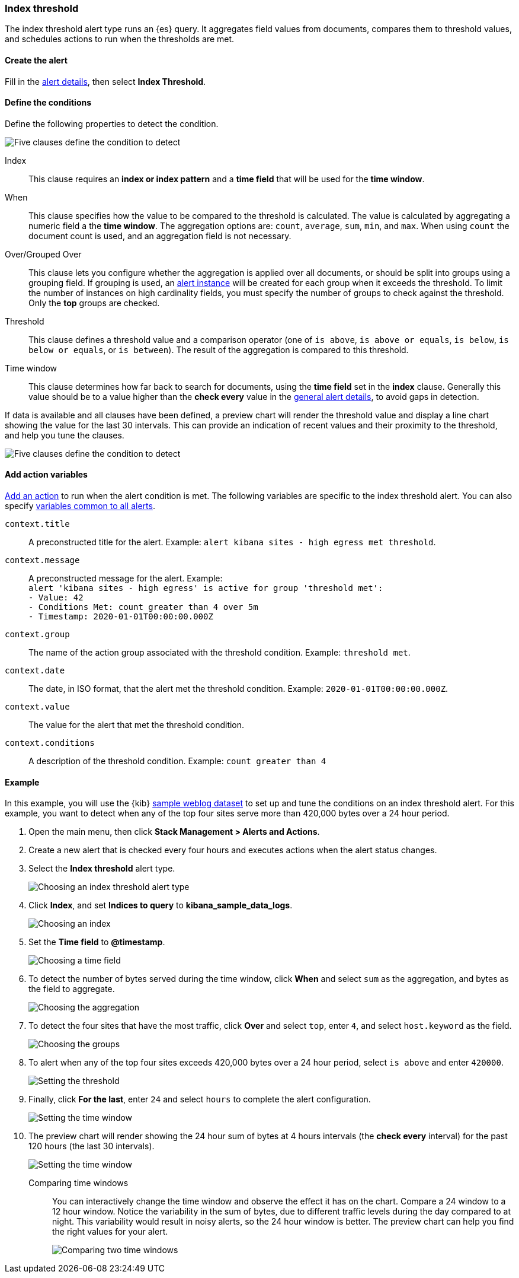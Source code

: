 [role="xpack"]
[[alert-type-index-threshold]]
=== Index threshold

The index threshold alert type runs an {es} query. It aggregates field values from documents, compares them to threshold values, and schedules actions to run when the thresholds are met.

[float]
==== Create the alert

Fill in the <<defining-alerts-general-details, alert details>>, then select *Index Threshold*.

[float]
==== Define the conditions

Define the following properties to detect the condition.

[role="screenshot"]
image::user/alerting/images/alert-types-index-threshold-conditions.png[Five clauses define the condition to detect]

Index:: This clause requires an *index or index pattern* and a *time field* that will be used for the *time window*.
When:: This clause specifies how the value to be compared to the threshold is calculated. The value is calculated by aggregating a numeric field a the *time window*. The aggregation options are: `count`, `average`, `sum`, `min`, and `max`. When using `count` the document count is used, and an aggregation field is not necessary. 
Over/Grouped Over:: This clause lets you configure whether the aggregation is applied over all documents, or should be split into groups using a grouping field. If grouping is used, an  <<alerting-concepts-alert-instances, alert instance>> will be created for each group when it exceeds the threshold. To limit the number of instances on high cardinality fields, you must specify the number of groups to check against the threshold. Only the *top* groups are checked. 
Threshold:: This clause defines a threshold value and a comparison operator  (one of `is above`, `is above or equals`, `is below`, `is below or equals`, or `is between`). The result of the aggregation is compared to this threshold. 
Time window:: This clause determines how far back to search for documents, using the *time field* set in the *index* clause. Generally this value should be to a value higher than the *check every* value in the <<defining-alerts-general-details, general alert details>>, to avoid gaps in detection. 

If data is available and all clauses have been defined, a preview chart will render the threshold value and display a line chart showing the value for the last 30 intervals. This can provide an indication of recent values and their proximity to the threshold, and help you tune the clauses. 

[role="screenshot"]
image::user/alerting/images/alert-types-index-threshold-preview.png[Five clauses define the condition to detect]

[float]
==== Add action variables

<<defining-alerts-actions-details, Add an action>> to run when the alert condition is met. The following variables are specific to the index threshold alert. You can also specify <<defining-alerts-actions-variables, variables common to all alerts>>.

`context.title`:: A preconstructed title for the alert. Example: `alert kibana sites - high egress met threshold`.
`context.message`:: A preconstructed message for the alert. Example: +
`alert 'kibana sites - high egress' is active for group 'threshold met':` +
`- Value: 42` +
`- Conditions Met: count greater than 4 over 5m` +
`- Timestamp: 2020-01-01T00:00:00.000Z`

`context.group`:: The name of the action group associated with the threshold condition. Example: `threshold met`.
`context.date`:: The date, in ISO format, that the alert met the threshold condition. Example: `2020-01-01T00:00:00.000Z`.
`context.value`:: The value for the alert that met the threshold condition.
`context.conditions`:: A description of the threshold condition. Example: `count greater than 4`

[float]
==== Example

In this example, you will use the {kib} <<add-sample-data, sample weblog dataset>> to set up and tune the conditions on an index threshold alert. For this example, you want to detect when any of the top four sites serve more than 420,000 bytes over a 24 hour period.

.  Open the main menu, then click **Stack Management > Alerts and Actions**.

.  Create a new alert that is checked every four hours and executes actions when the alert status changes.

.  Select the **Index threshold** alert type.
+
[role="screenshot"]
image::user/alerting/images/alert-types-index-threshold-select.png[Choosing an index threshold alert type]

. Click *Index*, and set *Indices to query* to *kibana_sample_data_logs*.
+
[role="screenshot"]
image::user/alerting/images/alert-types-index-threshold-example-index.png[Choosing an index]

. Set the *Time field* to *@timestamp*.
+
[role="screenshot"]
image::user/alerting/images/alert-types-index-threshold-example-timefield.png[Choosing a time field]

. To detect the number of bytes served during the time window, click *When* and select `sum` as the aggregation, and bytes as the field to aggregate.
+
[role="screenshot"]
image::user/alerting/images/alert-types-index-threshold-example-aggregation.png[Choosing the aggregation]

. To detect the four sites that have the most traffic, click *Over* and select `top`, enter `4`, and select `host.keyword` as the field.
+
[role="screenshot"]
image::user/alerting/images/alert-types-index-threshold-example-grouping.png[Choosing the groups]

. To alert when any of the top four sites exceeds 420,000 bytes over a 24 hour period, select `is above` and enter `420000`.
+
[role="screenshot"]
image::user/alerting/images/alert-types-index-threshold-example-threshold.png[Setting the threshold]

. Finally, click *For the last*, enter `24` and select `hours` to complete the alert configuration.
+
[role="screenshot"]
image::user/alerting/images/alert-types-index-threshold-example-window.png[Setting the time window]

. The preview chart will render showing the 24 hour sum of bytes at 4 hours intervals (the *check every* interval) for the past 120 hours (the last 30 intervals).
+
[role="screenshot"]
image::user/alerting/images/alert-types-index-threshold-example-preview.png[Setting the time window]
+
Comparing time windows:: You can interactively change the time window and observe the effect it has on the chart. Compare a 24 window to a 12 hour window. Notice the variability in the sum of bytes, due to different traffic levels during the day compared to at night. This variability would result in noisy alerts, so the 24 hour window is better. The preview chart can help you find the right values for your alert. 
+
[role="screenshot"]
image::user/alerting/images/alert-types-index-threshold-example-comparison.png[Comparing two time windows]